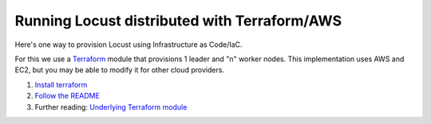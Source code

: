 .. _running-cloud-integration:

=============================================
Running Locust distributed with Terraform/AWS
=============================================

Here's one way to provision Locust using Infrastructure as Code/IaC.

For this we use a `Terraform <https://www.terraform.io/>`_ module that provisions 1 leader and "n" worker nodes. This implementation uses AWS and EC2, but you may be able to modify it for other cloud providers.

1. `Install terraform <https://learn.hashicorp.com/tutorials/terraform/install-cli?in=terraform/aws-get-started#install-terraform-on-linux>`_
2. `Follow the README <https://github.com/locustio/locust/blob/master/examples/terraform/aws/README.md>`_
3. Further reading: `Underlying Terraform module <https://registry.terraform.io/modules/marcosborges/loadtest-distribuited/aws/latest>`_
